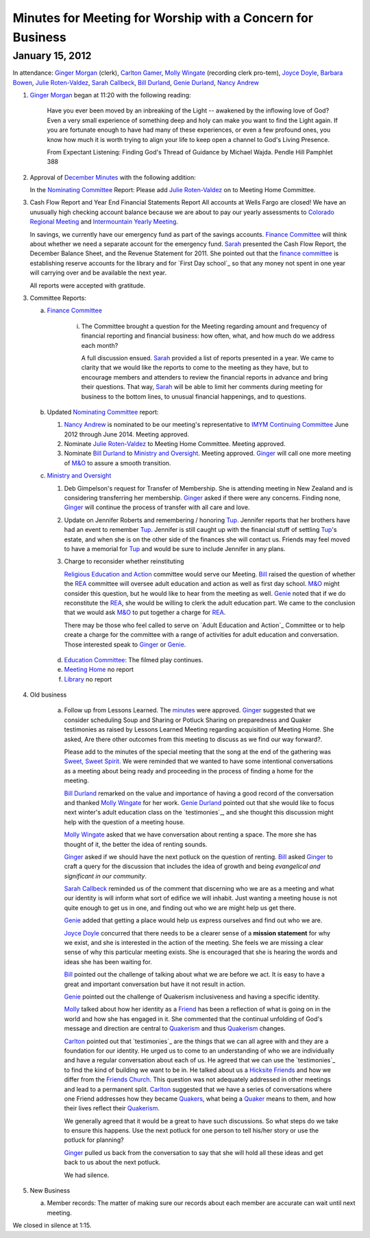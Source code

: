 Minutes for Meeting for Worship with a Concern for Business
===========================================================
January 15, 2012
----------------
In attendance:  `Ginger Morgan`_ (clerk), `Carlton Gamer`_, 
`Molly Wingate`_ (recording clerk pro-tem), `Joyce Doyle`_, `Barbara Bowen`_, 
`Julie Roten-Valdez`_, `Sarah Callbeck`_, `Bill Durland`_, `Genie Durland`_, 
`Nancy Andrew`_

1. `Ginger Morgan`_ began at 11:20 with the following reading:

    Have you ever been moved by an inbreaking of the Light  -- awakened by the 
    inflowing love of God? Even a very small experience of something deep and 
    holy can make you want to find the Light again.  If you are fortunate 
    enough to have had many of these experiences, or even a few profound ones, 
    you know how much it is worth trying to align your life to keep open a 
    channel to God's Living Presence.  

    From Expectant Listening: Finding God's Thread of Guidance by Michael Wajda. 
    Pendle Hill Pamphlet 388 

2. Approval of `December Minutes`_  with the following addition:

   In the `Nominating Committee`_ Report: Please add `Julie Roten-Valdez`_ on
   to Meeting Home Committee.  

3. Cash Flow Report and Year End Financial Statements Report
   All accounts at Wells Fargo are closed!  
   We have an unusually high checking account balance because we are about to 
   pay our yearly assessments to `Colorado Regional Meeting`_ and 
   `Intermountain Yearly Meeting`_.

   In savings, we currently have our emergency fund as part of the savings 
   accounts. `Finance Committee`_ will think about whether we need a 
   separate account for the emergency fund. `Sarah`_ presented the 
   Cash Flow Report, the December Balance Sheet, and the Revenue Statement 
   for 2011.  She pointed out that the `finance committee`_ is establishing 
   reserve accounts for the library and for `First Day school`_ so that any 
   money not spent in one year will carrying over and be available the next year.

   All reports were accepted with gratitude.

3. Committee Reports:

   a. `Finance Committee`_

       i. The Committee brought a question for the Meeting regarding amount and 
          frequency of financial reporting and financial business: how often, what,
          and how much do we address each month?

          A full discussion ensued.  `Sarah`_ provided a list of reports 
          presented in a year.  We came to clarity that we would like the reports
          to come to the meeting as they have, but to encourage members and 
          attenders to review the financial reports in advance and bring their 
          questions. That way, `Sarah`_ will be able to limit her comments 
          during meeting for business to the bottom lines, to unusual financial 
          happenings, and to questions. 

   b. Updated `Nominating Committee`_ report:
 
      1. `Nancy Andrew`_ is nominated to be our meeting's representative to 
         `IMYM Continuing Committee`_ June 2012 through June 2014. Meeting 
         approved.

      2. Nominate `Julie Roten-Valdez`_ to Meeting Home Committee.  
         Meeting approved.
 
      3. Nominate `Bill Durland`_ to `Ministry and Oversight`_.  Meeting 
         approved. `Ginger`_ will call one more meeting of `M&O`_ to assure 
         a smooth transition.
    
   c. `Ministry and Oversight`_ 

      1. Deb Gimpelson's request for Transfer of Membership. She is attending 
         meeting in New Zealand and is considering transferring her membership. 
         `Ginger`_ asked if there were any concerns. Finding none, `Ginger`_ 
         will continue the process of transfer with all care and love.

      2. Update on Jennifer Roberts and remembering / honoring `Tup`_.  
         Jennifer reports that her brothers have had an event to remember `Tup`_. 
         Jennifer is still caught up with the financial stuff of settling `Tup`_'s  
         estate, and when she is on the other side of the finances she will 
         contact us. Friends may feel moved to have a memorial for `Tup`_ and
         would be sure to include Jennifer in any plans.

      3. Charge to reconsider whether reinstituting 

         `Religious Education and Action`_ committee would serve our Meeting.  
         `Bill`_ raised the question of whether the `REA`_ committee will 
         oversee adult education and action as well as first day school. 
         `M&O`_ might consider this question, but he would like to hear from the 
         meeting as well. `Genie`_ noted that if we do reconstitute the `REA`_, 
         she would be willing to clerk the adult education part. We came to 
         the conclusion that we would ask `M&O`_ to put together a charge for `REA`_.

         There may be those who feel called to serve on 
         `Adult Education and Action`_ Committee or to help create a charge for 
         the committee with a range of activities for adult education and conversation. 
         Those interested speak to `Ginger`_ or `Genie`_.
 
    d. `Education Committee`_: The filmed play continues.

    e. `Meeting Home`_ no report

    f. `Library`_ no report
    
4. Old business

    a. Follow up from Lessons Learned.  The `minutes`_ were approved. `Ginger`_ 
       suggested that we consider scheduling Soup and Sharing or Potluck Sharing 
       on preparedness and Quaker testimonies as raised by Lessons Learned 
       Meeting regarding acquisition of Meeting Home.  She asked, 
       Are there other outcomes from this meeting to discuss as we find our way forward?.  

       Please add to the minutes of the special meeting that the song at
       the end of the gathering was `Sweet, Sweet Spirit`_. We were 
       reminded that we wanted to have some intentional conversations as
       a meeting about being ready and proceeding in the process 
       of finding a home for the meeting.
       
       `Bill Durland`_ remarked on the value and importance of having a 
       good record of the conversation and thanked `Molly Wingate`_ for 
       her work. `Genie Durland`_ pointed out that she would like to 
       focus next winter's adult education class on the `testimonies`_, 
       and she thought this discussion might help with the question of 
       a meeting house.
       
       `Molly Wingate`_ asked that we have conversation about renting a 
       space.  The more she has thought of it, the better the idea of 
       renting sounds.
	
       `Ginger`_ asked if we should have the next potluck on the 
       question of renting.  `Bill`_ asked `Ginger`_ to craft a query 
       for the discussion that includes the idea of growth and being 
       *evangelical and significant in our community*.
	   
       `Sarah Callbeck`_ reminded us of the comment that discerning who 
       we are as a meeting and what our identity is will inform what 
       sort of edifice we will inhabit.  Just wanting a meeting house 
       is not quite enough to get us in one, and finding out who we are 
       might help us get there.
	   
       `Genie`_ added that getting a place would help us express 
       ourselves and find out who we are.
	   
       `Joyce Doyle`_ concurred that there needs to be a clearer sense 
       of a **mission statement** for why we exist, and she is 
       interested in the action of the meeting.  She feels we are 
       missing a clear sense of why this particular meeting exists. She 
       is encouraged that she is hearing the words and ideas she has 
       been waiting for. 
	   
       `Bill`_ pointed out the challenge of talking about what we are 
       before we act.  It is easy to have a great and important 
       conversation but have it not result in action.
	   
       `Genie`_ pointed out the challenge of Quakerism inclusiveness 
       and having a specific identity. 
	   
       `Molly`_ talked about how her identity as a `Friend`_ has been a 
       reflection of what is going on in the world and how she has 
       engaged in it. She commented that the continual unfolding of 
       God's message and direction are central to `Quakerism`_ and thus 
       `Quakerism`_ changes.
	   
       `Carlton`_ pointed out that `testimonies`_ are the things that 
       we can all agree with and they are a foundation for our 
       identity.  He urged us to come to an understanding of who we 
       are individually and have a regular conversation about each of 
       us.  He agreed that we can use the `testimonies`_ to find the 
       kind of building we want to be in.  He talked about us a
       `Hicksite Friends`_ and how we differ from the 
       `Friends Church`_. This question was not adequately addressed 
       in other meetings and lead to a permanent split. `Carlton`_ 
       suggested that we have a series of conversations where one 
       Friend addresses how they became `Quakers`_, what being a 
       `Quaker`_ means to them, and how their lives reflect their 
       `Quakerism`_.
	     
       We generally agreed that it would be a great to have such 
       discussions. So what steps do we take to ensure this happens.
       Use the next potluck for one person to tell his/her story or 
       use the potluck for planning?  
	     
       `Ginger`_ pulled us back from the conversation to say that she 
       will hold all these ideas and get back to us about the next 
       potluck. 
	     
       We had silence.
 
5. New Business

   a.  Member records: The matter of making sure our records about 
       each member are accurate can wait until next meeting.

We closed in silence at 1:15.

.. _`Nancy Andrew`: /Friends/NancyAndrew/
.. _`Barbara Bowen`: /Friends/BarbaraBowen/
.. _`Ann Daugherty`: /Friends/AnnDaugherty/
.. _`Bill`: /Friends/BillDurland/
.. _`Bill Durland`: /Friends/BillDurland/
.. _`Genie`: /Friends/GenieDurland/
.. _`Genie Durland`: /Friends/GenieDurland/
.. _`Joyce Doyle`: /Friends/JoyceDoyle/
.. _`Sarah`: /Friends/SarahCallbeck/
.. _`Sarah Callbeck`: /Friends/SarahCallbeck/
.. _`Carlton`: /Friends/CarltonGamer/
.. _`Carlton Gamer`: /Friends/CarltonGamer/
.. _`Lisa`: /Friends/LisaLister/
.. _`Lisa Lister`: /Friends/LisaLister/
.. _`Ginger`: /Friends/GingerMorgan/
.. _`Ginger Morgan`: /Friends/GingerMorgan/
.. _`Tup`: /Friends/TupRoberts/
.. _`Julie Roten-Valdez`: /Friends/JulieRoten-Valdez/
.. _`Molly`: /Friends/MollyWingate/
.. _`Molly Wingate`: /Friends/MollyWingate/
.. _`December Minutes`: /meetings/Business/2011/12/10/Minutes
.. _`minutes`: /minutes/2012/01/special
.. _`Colorado Regional Meeting`: /ColoradoRegionalMeeting/
.. _`Education Committee`: /FirstDaySchool
.. _`Friend`: /ReligiousSocietyOfFriends
.. _`Friends Church`: /locations/FriendsChurch
.. _`finance Committee`: /committees/Finance/
.. _`Finance Committee`: /committees/Finance/
.. _`Hicksite Friends`: /history/Hicksite
.. _`Intermountain Yearly Meeting`: /imym/
.. _`IMYM Continuing Committee`: /imym/committees/Continuing
.. _`Library`: /Library
.. _`Meeting Home`: /committees/MeetingHome
.. _`Ministry and Oversight`: /committees/M&O/
.. _`M&O`: /committees/M&O/
.. _`Quaker`: /ReligiousSocietyOfFriends
.. _`Quakers`: /ReligiousSocietyOfFriends
.. _`Quakerism`: /ReligiousSocietyOfFriends
.. _`Nominating Committee`: /committees/Nominating/
.. _`Sweet, Sweet Spirit`: 
.. _`REA`: /committees/rea
.. _`Religious Education and Action`: /committees/rea
